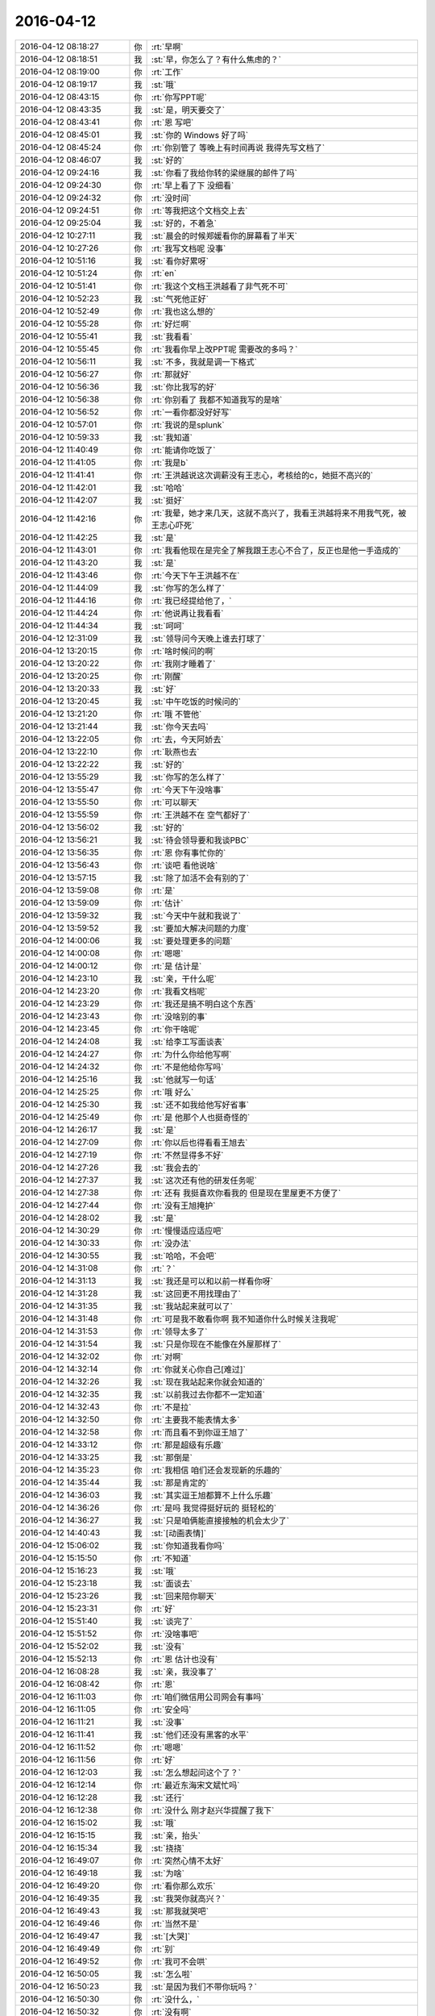 2016-04-12
-------------

.. list-table::
   :widths: 25, 1, 60

   * - 2016-04-12 08:18:27
     - 你
     - :rt:`早啊`
   * - 2016-04-12 08:18:51
     - 我
     - :st:`早，你怎么了？有什么焦虑的？`
   * - 2016-04-12 08:19:00
     - 你
     - :rt:`工作`
   * - 2016-04-12 08:19:17
     - 我
     - :st:`哦`
   * - 2016-04-12 08:43:15
     - 你
     - :rt:`你写PPT呢`
   * - 2016-04-12 08:43:35
     - 我
     - :st:`是，明天要交了`
   * - 2016-04-12 08:43:41
     - 你
     - :rt:`恩 写吧`
   * - 2016-04-12 08:45:01
     - 我
     - :st:`你的 Windows 好了吗`
   * - 2016-04-12 08:45:24
     - 你
     - :rt:`你别管了 等晚上有时间再说 我得先写文档了`
   * - 2016-04-12 08:46:07
     - 我
     - :st:`好的`
   * - 2016-04-12 09:24:16
     - 我
     - :st:`你看了我给你转的梁继展的邮件了吗`
   * - 2016-04-12 09:24:30
     - 你
     - :rt:`早上看了下 没细看`
   * - 2016-04-12 09:24:32
     - 你
     - :rt:`没时间`
   * - 2016-04-12 09:24:51
     - 你
     - :rt:`等我把这个文档交上去`
   * - 2016-04-12 09:25:04
     - 我
     - :st:`好的，不着急`
   * - 2016-04-12 10:27:11
     - 我
     - :st:`晨会的时候郑媛看你的屏幕看了半天`
   * - 2016-04-12 10:27:26
     - 你
     - :rt:`我写文档呢 没事`
   * - 2016-04-12 10:51:16
     - 我
     - :st:`看你好累呀`
   * - 2016-04-12 10:51:24
     - 你
     - :rt:`en`
   * - 2016-04-12 10:51:41
     - 你
     - :rt:`我这个文档王洪越看了非气死不可`
   * - 2016-04-12 10:52:23
     - 我
     - :st:`气死他正好`
   * - 2016-04-12 10:52:49
     - 你
     - :rt:`我也这么想的`
   * - 2016-04-12 10:55:28
     - 你
     - :rt:`好烂啊`
   * - 2016-04-12 10:55:41
     - 我
     - :st:`我看看`
   * - 2016-04-12 10:55:45
     - 你
     - :rt:`我看你早上改PPT呢 需要改的多吗？`
   * - 2016-04-12 10:56:11
     - 我
     - :st:`不多，我就是调一下格式`
   * - 2016-04-12 10:56:27
     - 你
     - :rt:`那就好`
   * - 2016-04-12 10:56:36
     - 我
     - :st:`你比我写的好`
   * - 2016-04-12 10:56:38
     - 你
     - :rt:`你别看了 我都不知道我写的是啥`
   * - 2016-04-12 10:56:52
     - 你
     - :rt:`一看你都没好好写`
   * - 2016-04-12 10:57:01
     - 你
     - :rt:`我说的是splunk`
   * - 2016-04-12 10:59:33
     - 我
     - :st:`我知道`
   * - 2016-04-12 11:40:49
     - 你
     - :rt:`能请你吃饭了`
   * - 2016-04-12 11:41:05
     - 你
     - :rt:`我是b`
   * - 2016-04-12 11:41:41
     - 你
     - :rt:`王洪越说这次调薪没有王志心，考核给的c，她挺不高兴的`
   * - 2016-04-12 11:42:01
     - 我
     - :st:`哈哈`
   * - 2016-04-12 11:42:07
     - 我
     - :st:`挺好`
   * - 2016-04-12 11:42:16
     - 你
     - :rt:`我晕，她才来几天，这就不高兴了，我看王洪越将来不用我气死，被王志心吓死`
   * - 2016-04-12 11:42:25
     - 我
     - :st:`是`
   * - 2016-04-12 11:43:01
     - 你
     - :rt:`我看他现在是完全了解我跟王志心不合了，反正也是他一手造成的`
   * - 2016-04-12 11:43:20
     - 我
     - :st:`是`
   * - 2016-04-12 11:43:46
     - 你
     - :rt:`今天下午王洪越不在`
   * - 2016-04-12 11:44:09
     - 我
     - :st:`你写的怎么样了`
   * - 2016-04-12 11:44:16
     - 你
     - :rt:`我已经提给他了，`
   * - 2016-04-12 11:44:24
     - 你
     - :rt:`他说再让我看看`
   * - 2016-04-12 11:44:34
     - 我
     - :st:`呵呵`
   * - 2016-04-12 12:31:09
     - 我
     - :st:`领导问今天晚上谁去打球了`
   * - 2016-04-12 13:20:15
     - 你
     - :rt:`啥时候问的啊`
   * - 2016-04-12 13:20:22
     - 你
     - :rt:`我刚才睡着了`
   * - 2016-04-12 13:20:25
     - 你
     - :rt:`刚醒`
   * - 2016-04-12 13:20:33
     - 我
     - :st:`好`
   * - 2016-04-12 13:20:45
     - 我
     - :st:`中午吃饭的时候问的`
   * - 2016-04-12 13:21:20
     - 你
     - :rt:`哦 不管他`
   * - 2016-04-12 13:21:44
     - 我
     - :st:`你今天去吗`
   * - 2016-04-12 13:22:05
     - 你
     - :rt:`去，今天阿娇去`
   * - 2016-04-12 13:22:10
     - 你
     - :rt:`耿燕也去`
   * - 2016-04-12 13:22:22
     - 我
     - :st:`好的`
   * - 2016-04-12 13:55:29
     - 我
     - :st:`你写的怎么样了`
   * - 2016-04-12 13:55:47
     - 你
     - :rt:`今天下午没啥事`
   * - 2016-04-12 13:55:50
     - 你
     - :rt:`可以聊天`
   * - 2016-04-12 13:55:59
     - 你
     - :rt:`王洪越不在 空气都好了`
   * - 2016-04-12 13:56:02
     - 我
     - :st:`好的`
   * - 2016-04-12 13:56:21
     - 我
     - :st:`待会领导要和我谈PBC`
   * - 2016-04-12 13:56:35
     - 你
     - :rt:`恩 你有事忙你的`
   * - 2016-04-12 13:56:43
     - 你
     - :rt:`谈吧 看他说啥`
   * - 2016-04-12 13:57:15
     - 我
     - :st:`除了加活不会有别的了`
   * - 2016-04-12 13:59:08
     - 你
     - :rt:`是`
   * - 2016-04-12 13:59:09
     - 你
     - :rt:`估计`
   * - 2016-04-12 13:59:32
     - 我
     - :st:`今天中午就和我说了`
   * - 2016-04-12 13:59:52
     - 我
     - :st:`要加大解决问题的力度`
   * - 2016-04-12 14:00:06
     - 我
     - :st:`要处理更多的问题`
   * - 2016-04-12 14:00:08
     - 你
     - :rt:`嗯嗯`
   * - 2016-04-12 14:00:12
     - 你
     - :rt:`是 估计是`
   * - 2016-04-12 14:23:10
     - 我
     - :st:`亲，干什么呢`
   * - 2016-04-12 14:23:20
     - 你
     - :rt:`我看文档呢`
   * - 2016-04-12 14:23:29
     - 你
     - :rt:`我还是搞不明白这个东西`
   * - 2016-04-12 14:23:43
     - 你
     - :rt:`没啥别的事`
   * - 2016-04-12 14:23:45
     - 你
     - :rt:`你干啥呢`
   * - 2016-04-12 14:24:08
     - 我
     - :st:`给李工写面谈表`
   * - 2016-04-12 14:24:27
     - 你
     - :rt:`为什么你给他写啊`
   * - 2016-04-12 14:24:32
     - 你
     - :rt:`不是他给你写吗`
   * - 2016-04-12 14:25:16
     - 我
     - :st:`他就写一句话`
   * - 2016-04-12 14:25:25
     - 你
     - :rt:`哦 好么`
   * - 2016-04-12 14:25:30
     - 我
     - :st:`还不如我给他写好省事`
   * - 2016-04-12 14:25:49
     - 你
     - :rt:`是 他那个人也挺奇怪的`
   * - 2016-04-12 14:26:17
     - 我
     - :st:`是`
   * - 2016-04-12 14:27:09
     - 你
     - :rt:`你以后也得看看王旭去`
   * - 2016-04-12 14:27:19
     - 你
     - :rt:`不然显得多不好`
   * - 2016-04-12 14:27:26
     - 我
     - :st:`我会去的`
   * - 2016-04-12 14:27:37
     - 我
     - :st:`这次还有他的研发任务呢`
   * - 2016-04-12 14:27:38
     - 你
     - :rt:`还有 我挺喜欢你看我的 但是现在里屋更不方便了`
   * - 2016-04-12 14:27:44
     - 你
     - :rt:`没有王旭掩护`
   * - 2016-04-12 14:28:02
     - 我
     - :st:`是`
   * - 2016-04-12 14:30:29
     - 你
     - :rt:`慢慢适应适应吧`
   * - 2016-04-12 14:30:33
     - 你
     - :rt:`没办法`
   * - 2016-04-12 14:30:55
     - 我
     - :st:`哈哈，不会吧`
   * - 2016-04-12 14:31:08
     - 你
     - :rt:`？`
   * - 2016-04-12 14:31:13
     - 我
     - :st:`我还是可以和以前一样看你呀`
   * - 2016-04-12 14:31:28
     - 我
     - :st:`这回更不用找理由了`
   * - 2016-04-12 14:31:35
     - 我
     - :st:`我站起来就可以了`
   * - 2016-04-12 14:31:48
     - 你
     - :rt:`可是我不敢看你啊 我不知道你什么时候关注我呢`
   * - 2016-04-12 14:31:53
     - 你
     - :rt:`领导太多了`
   * - 2016-04-12 14:31:54
     - 我
     - :st:`只是你现在不能像在外屋那样了`
   * - 2016-04-12 14:32:02
     - 你
     - :rt:`对啊`
   * - 2016-04-12 14:32:14
     - 你
     - :rt:`你就关心你自己[难过]`
   * - 2016-04-12 14:32:26
     - 我
     - :st:`现在我站起来你就会知道的`
   * - 2016-04-12 14:32:35
     - 我
     - :st:`以前我过去你都不一定知道`
   * - 2016-04-12 14:32:43
     - 你
     - :rt:`不是拉`
   * - 2016-04-12 14:32:50
     - 你
     - :rt:`主要我不能表情太多`
   * - 2016-04-12 14:32:58
     - 你
     - :rt:`而且看不到你逗王旭了`
   * - 2016-04-12 14:33:12
     - 你
     - :rt:`那是超级有乐趣`
   * - 2016-04-12 14:33:25
     - 我
     - :st:`那倒是`
   * - 2016-04-12 14:35:23
     - 你
     - :rt:`我相信 咱们还会发现新的乐趣的`
   * - 2016-04-12 14:35:44
     - 我
     - :st:`那是肯定的`
   * - 2016-04-12 14:36:03
     - 我
     - :st:`其实逗王旭都算不上什么乐趣`
   * - 2016-04-12 14:36:26
     - 你
     - :rt:`是吗  我觉得挺好玩的 挺轻松的`
   * - 2016-04-12 14:36:27
     - 我
     - :st:`只是咱俩能直接接触的机会太少了`
   * - 2016-04-12 14:40:43
     - 我
     - :st:`[动画表情]`
   * - 2016-04-12 15:06:02
     - 我
     - :st:`你知道我看你吗`
   * - 2016-04-12 15:15:50
     - 你
     - :rt:`不知道`
   * - 2016-04-12 15:16:23
     - 我
     - :st:`哦`
   * - 2016-04-12 15:23:18
     - 我
     - :st:`面谈去`
   * - 2016-04-12 15:23:26
     - 我
     - :st:`回来陪你聊天`
   * - 2016-04-12 15:23:31
     - 你
     - :rt:`好`
   * - 2016-04-12 15:51:40
     - 我
     - :st:`谈完了`
   * - 2016-04-12 15:51:52
     - 你
     - :rt:`没啥事吧`
   * - 2016-04-12 15:52:02
     - 我
     - :st:`没有`
   * - 2016-04-12 15:52:13
     - 你
     - :rt:`恩 估计也没有`
   * - 2016-04-12 16:08:28
     - 我
     - :st:`亲，我没事了`
   * - 2016-04-12 16:08:42
     - 你
     - :rt:`恩`
   * - 2016-04-12 16:11:03
     - 你
     - :rt:`咱们微信用公司网会有事吗`
   * - 2016-04-12 16:11:05
     - 你
     - :rt:`安全吗`
   * - 2016-04-12 16:11:21
     - 我
     - :st:`没事`
   * - 2016-04-12 16:11:41
     - 我
     - :st:`他们还没有黑客的水平`
   * - 2016-04-12 16:11:52
     - 你
     - :rt:`嗯嗯`
   * - 2016-04-12 16:11:56
     - 你
     - :rt:`好`
   * - 2016-04-12 16:12:03
     - 我
     - :st:`怎么想起问这个了？`
   * - 2016-04-12 16:12:14
     - 你
     - :rt:`最近东海宋文斌忙吗`
   * - 2016-04-12 16:12:28
     - 我
     - :st:`还行`
   * - 2016-04-12 16:12:38
     - 你
     - :rt:`没什么 刚才赵兴华提醒了我下`
   * - 2016-04-12 16:15:02
     - 我
     - :st:`哦`
   * - 2016-04-12 16:15:15
     - 我
     - :st:`亲，抬头`
   * - 2016-04-12 16:15:34
     - 我
     - :st:`挠挠`
   * - 2016-04-12 16:49:07
     - 你
     - :rt:`突然心情不太好`
   * - 2016-04-12 16:49:18
     - 我
     - :st:`为啥`
   * - 2016-04-12 16:49:20
     - 你
     - :rt:`看你那么欢乐`
   * - 2016-04-12 16:49:35
     - 我
     - :st:`我哭你就高兴？`
   * - 2016-04-12 16:49:43
     - 我
     - :st:`那我就哭吧`
   * - 2016-04-12 16:49:46
     - 你
     - :rt:`当然不是`
   * - 2016-04-12 16:49:47
     - 我
     - :st:`[大哭]`
   * - 2016-04-12 16:49:49
     - 你
     - :rt:`别`
   * - 2016-04-12 16:49:52
     - 你
     - :rt:`我可不会哄`
   * - 2016-04-12 16:50:05
     - 我
     - :st:`怎么啦`
   * - 2016-04-12 16:50:23
     - 我
     - :st:`是因为我们不带你玩吗？`
   * - 2016-04-12 16:50:30
     - 你
     - :rt:`没什么，`
   * - 2016-04-12 16:50:32
     - 你
     - :rt:`没有啊`
   * - 2016-04-12 16:50:38
     - 你
     - :rt:`你们玩啥了`
   * - 2016-04-12 16:50:49
     - 我
     - :st:`没有以前在外屋欢乐？`
   * - 2016-04-12 16:50:58
     - 你
     - :rt:`对了，你们爱怎么玩怎么玩，我都没事`
   * - 2016-04-12 16:51:07
     - 你
     - :rt:`我都想好开解的话了`
   * - 2016-04-12 16:51:13
     - 你
     - :rt:`你猜我想的啥`
   * - 2016-04-12 16:51:17
     - 你
     - :rt:`哈哈`
   * - 2016-04-12 16:51:23
     - 我
     - :st:`我猜不到`
   * - 2016-04-12 16:51:28
     - 你
     - :rt:`我自己想起来就开心`
   * - 2016-04-12 16:51:59
     - 我
     - :st:`说说我也欢乐一下`
   * - 2016-04-12 16:52:19
     - 你
     - :rt:`你们玩吧，反正没我也玩不high`
   * - 2016-04-12 16:52:41
     - 我
     - :st:`这你倒说对了`
   * - 2016-04-12 16:52:44
     - 你
     - :rt:`你说微信干嘛撤回信息的时候，会显示撤回呢，真讨厌`
   * - 2016-04-12 16:52:59
     - 你
     - :rt:`所以我就心里公平了`
   * - 2016-04-12 16:53:09
     - 我
     - :st:`说说别的吧`
   * - 2016-04-12 16:53:15
     - 你
     - :rt:`再说，一般活动都会带着我的`
   * - 2016-04-12 16:53:19
     - 我
     - :st:`我今天发给你的看了吗`
   * - 2016-04-12 16:53:21
     - 你
     - :rt:`说吧，说啥`
   * - 2016-04-12 16:53:29
     - 你
     - :rt:`看了，柳岩的`
   * - 2016-04-12 16:53:38
     - 你
     - :rt:`你以前给我发过一篇`
   * - 2016-04-12 16:53:41
     - 我
     - :st:`你的看法呢`
   * - 2016-04-12 16:54:15
     - 你
     - :rt:`这事被大家传的有些…`
   * - 2016-04-12 16:54:28
     - 我
     - :st:`继续说`
   * - 2016-04-12 16:54:36
     - 你
     - :rt:`不过这样传下去体现了一点`
   * - 2016-04-12 16:55:11
     - 你
     - :rt:`大众对女性解放这件事还是有很多思考的`
   * - 2016-04-12 16:55:40
     - 你
     - :rt:`可能以前也有，只不过现在自媒体太多，言论自由了，信息发达了`
   * - 2016-04-12 16:56:04
     - 我
     - :st:`是`
   * - 2016-04-12 16:56:07
     - 你
     - :rt:`你说呢，就跟和颐酒店的事一样`
   * - 2016-04-12 16:56:10
     - 我
     - :st:`还有吗`
   * - 2016-04-12 16:56:31
     - 你
     - :rt:`这些都不重要，我还没说内容哦`
   * - 2016-04-12 16:56:43
     - 我
     - :st:`好`
   * - 2016-04-12 16:58:03
     - 你
     - :rt:`内容的话我想说就是社会对女性解放可能会越来越认可了`
   * - 2016-04-12 16:58:22
     - 我
     - :st:`恩`
   * - 2016-04-12 16:58:38
     - 你
     - :rt:`这还是需要一个非常漫长的过程的`
   * - 2016-04-12 16:58:40
     - 你
     - :rt:`你说呢`
   * - 2016-04-12 16:58:53
     - 我
     - :st:`你说的没错`
   * - 2016-04-12 16:58:58
     - 我
     - :st:`我有关问题`
   * - 2016-04-12 16:59:26
     - 我
     - :st:`你对女性解放的实质性内容是怎么认识的`
   * - 2016-04-12 17:00:58
     - 你
     - :rt:`我觉得它就是人性解放的过程 伴随着生产力的提高 逐渐解放 女性解放只是一个表现`
   * - 2016-04-12 17:02:08
     - 我
     - :st:`还是太虚`
   * - 2016-04-12 17:02:23
     - 你
     - :rt:`你说 保守派也不紧紧是对女性的迫害 之所以表现为女性的迫害 无疑是男性在生产力提升方面表现出的优势吧`
   * - 2016-04-12 17:02:31
     - 你
     - :rt:`你想让我说什么`
   * - 2016-04-12 17:02:41
     - 我
     - :st:`周末领导还这么批评番薯呢`
   * - 2016-04-12 17:02:48
     - 你
     - :rt:`哈哈`
   * - 2016-04-12 17:02:53
     - 你
     - :rt:`好吧`
   * - 2016-04-12 17:03:12
     - 你
     - :rt:`层次太高了 不落地`
   * - 2016-04-12 17:03:15
     - 我
     - :st:`你善于总结，但是不善于论证`
   * - 2016-04-12 17:03:23
     - 你
     - :rt:`哇哦`
   * - 2016-04-12 17:03:25
     - 我
     - :st:`就是缺乏逻辑链`
   * - 2016-04-12 17:03:29
     - 你
     - :rt:`嗯嗯`
   * - 2016-04-12 17:04:02
     - 我
     - :st:`你想想我每次和你讲一个论点的时候，我都是拿很多东西来论证`
   * - 2016-04-12 17:04:17
     - 我
     - :st:`你的逻辑感稍差`
   * - 2016-04-12 17:04:27
     - 我
     - :st:`所以需要练`
   * - 2016-04-12 17:04:32
     - 你
     - :rt:`恩`
   * - 2016-04-12 17:04:44
     - 我
     - :st:`这也可以看成一个游戏`
   * - 2016-04-12 17:04:48
     - 你
     - :rt:`我不知道你想让我说什么`
   * - 2016-04-12 17:04:56
     - 你
     - :rt:`你接着说`
   * - 2016-04-12 17:05:32
     - 我
     - :st:`比如说解放的具体的表现是什么`
   * - 2016-04-12 17:05:49
     - 你
     - :rt:`我用回答吗`
   * - 2016-04-12 17:05:54
     - 我
     - :st:`怎么证明现在比以前更加解放`
   * - 2016-04-12 17:06:05
     - 你
     - :rt:`我想是被接受吧`
   * - 2016-04-12 17:06:19
     - 你
     - :rt:`这个我有例子啊`
   * - 2016-04-12 17:06:23
     - 你
     - :rt:`比如说穿衣服`
   * - 2016-04-12 17:06:32
     - 我
     - :st:`你说说`
   * - 2016-04-12 17:06:44
     - 你
     - :rt:`这个例子太多了`
   * - 2016-04-12 17:07:01
     - 你
     - :rt:`先从小处说 拿我来说`
   * - 2016-04-12 17:07:26
     - 你
     - :rt:`我小时候 奶奶们穿衣服 到我穿衣服 就差别很大啊`
   * - 2016-04-12 17:08:13
     - 你
     - :rt:`奶奶们穿的都是宽大的 没样式的 不凸显身材的 跟校服一样 我们现在就不是啦 会穿丝袜啥的`
   * - 2016-04-12 17:08:18
     - 你
     - :rt:`再看看国外`
   * - 2016-04-12 17:08:44
     - 你
     - :rt:`我大学的时候 才开始穿丝袜 friends里边 92年就有丝袜了`
   * - 2016-04-12 17:08:58
     - 你
     - :rt:`而且大家都在穿 已经很流行了`
   * - 2016-04-12 17:09:11
     - 你
     - :rt:`还有伊斯兰教的 裹得严严实实 的`
   * - 2016-04-12 17:09:16
     - 我
     - :st:`好`
   * - 2016-04-12 17:09:31
     - 你
     - :rt:`我说的对吗`
   * - 2016-04-12 17:09:34
     - 我
     - :st:`那我开始了`
   * - 2016-04-12 17:09:44
     - 你
     - :rt:`开始吧`
   * - 2016-04-12 17:09:59
     - 我
     - :st:`你说的都对，但是都是表象`
   * - 2016-04-12 17:10:12
     - 你
     - :rt:`你先说`
   * - 2016-04-12 17:10:32
     - 你
     - :rt:`例子就是表象啊 是本质的外在体现啊`
   * - 2016-04-12 17:10:41
     - 你
     - :rt:`你接着说吧`
   * - 2016-04-12 17:10:46
     - 我
     - :st:`就说柳岩这件事情，是她先出来道歉`
   * - 2016-04-12 17:10:56
     - 你
     - :rt:`恩`
   * - 2016-04-12 17:11:19
     - 我
     - :st:`一个受害者先道歉`
   * - 2016-04-12 17:11:32
     - 你
     - :rt:`我反着你说啊`
   * - 2016-04-12 17:11:47
     - 你
     - :rt:`他道歉是因为他觉得自己不对啊`
   * - 2016-04-12 17:11:58
     - 你
     - :rt:`她要是觉得自己完全对 干嘛道歉`
   * - 2016-04-12 17:12:09
     - 我
     - :st:`继续`
   * - 2016-04-12 17:12:56
     - 你
     - :rt:`网友说：本来包贝尔大婚 结果柳岩上了头条`
   * - 2016-04-12 17:13:49
     - 你
     - :rt:`从知名度这个角度上说 柳岩就是获利者`
   * - 2016-04-12 17:13:58
     - 我
     - :st:`继续`
   * - 2016-04-12 17:14:05
     - 你
     - :rt:`她觉得惭愧啊`
   * - 2016-04-12 17:14:49
     - 你
     - :rt:`当然这么说对柳岩也是有失公平`
   * - 2016-04-12 17:14:52
     - 我
     - :st:`还有吗`
   * - 2016-04-12 17:14:56
     - 你
     - :rt:`没了`
   * - 2016-04-12 17:15:01
     - 你
     - :rt:`你好像大坏蛋`
   * - 2016-04-12 17:15:05
     - 你
     - :rt:`给我挖坑`
   * - 2016-04-12 17:15:10
     - 我
     - :st:`哈哈`
   * - 2016-04-12 17:15:11
     - 你
     - :rt:`等着我跳`
   * - 2016-04-12 17:15:34
     - 我
     - :st:`那么你现在反过来说说`
   * - 2016-04-12 17:15:43
     - 你
     - :rt:`怎么反过来说`
   * - 2016-04-12 17:15:49
     - 你
     - :rt:`说柳岩无辜`
   * - 2016-04-12 17:15:59
     - 我
     - :st:`差不多`
   * - 2016-04-12 17:16:02
     - 你
     - :rt:`我个人认为柳岩是无辜的`
   * - 2016-04-12 17:16:45
     - 你
     - :rt:`首先 始作俑者的是帮老爷们 他只是无辜的被选中了而已`
   * - 2016-04-12 17:17:02
     - 我
     - :st:`恩`
   * - 2016-04-12 17:17:03
     - 你
     - :rt:`也不是她故意的`
   * - 2016-04-12 17:17:20
     - 你
     - :rt:`当然网友也有评论的 为什么是柳岩`
   * - 2016-04-12 17:17:43
     - 你
     - :rt:`1、可能是柳岩平时就比较。。。。`
   * - 2016-04-12 17:18:06
     - 你
     - :rt:`2、可能是柳岩这个人比较和善`
   * - 2016-04-12 17:18:13
     - 你
     - :rt:`换句话就是好惹`
   * - 2016-04-12 17:18:21
     - 你
     - :rt:`怎么不惹张歆艺啊`
   * - 2016-04-12 17:18:29
     - 你
     - :rt:`估计得吃了他们`
   * - 2016-04-12 17:18:35
     - 我
     - :st:`哈哈`
   * - 2016-04-12 17:18:44
     - 你
     - :rt:`不管哪个吧 柳岩都听无辜的`
   * - 2016-04-12 17:19:07
     - 你
     - :rt:`你还想让我说啥`
   * - 2016-04-12 17:19:40
     - 我
     - :st:`你能想到什么就说什么`
   * - 2016-04-12 17:20:07
     - 你
     - :rt:`我觉得吧 那群老爷们真的很过分`
   * - 2016-04-12 17:20:16
     - 你
     - :rt:`柳岩也没必要出来道歉`
   * - 2016-04-12 17:21:45
     - 我
     - :st:`没了吗？`
   * - 2016-04-12 17:21:52
     - 你
     - :rt:`没了`
   * - 2016-04-12 17:22:03
     - 你
     - :rt:`我六点打球去啊`
   * - 2016-04-12 17:22:09
     - 我
     - :st:`他们过分在什么地方？`
   * - 2016-04-12 17:22:19
     - 你
     - :rt:`闹的太过分了`
   * - 2016-04-12 17:22:23
     - 你
     - :rt:`你看视频了吗`
   * - 2016-04-12 17:22:35
     - 我
     - :st:`我看了`
   * - 2016-04-12 17:22:39
     - 我
     - :st:`你说说`
   * - 2016-04-12 17:22:40
     - 你
     - :rt:`恩`
   * - 2016-04-12 17:23:02
     - 你
     - :rt:`没什么啊 就是要把柳岩扔水里去`
   * - 2016-04-12 17:24:11
     - 我
     - :st:`那么我给你看的这篇文章的主题是什么`
   * - 2016-04-12 17:25:05
     - 你
     - :rt:`就是说女性解放吧`
   * - 2016-04-12 17:26:29
     - 你
     - :rt:`赶紧回复我`
   * - 2016-04-12 17:26:31
     - 你
     - :rt:`哈哈`
   * - 2016-04-12 17:26:36
     - 你
     - :rt:`我是不是太霸道了`
   * - 2016-04-12 17:26:45
     - 我
     - :st:`不是`
   * - 2016-04-12 17:27:01
     - 你
     - :rt:`你给我看过很多这类的文章了`
   * - 2016-04-12 17:27:08
     - 我
     - :st:`1. 你不霸道2.主题也不是女性解放`
   * - 2016-04-12 17:27:14
     - 你
     - :rt:`哈哈`
   * - 2016-04-12 17:27:18
     - 你
     - :rt:`那是啥啊`
   * - 2016-04-12 17:27:35
     - 你
     - :rt:`我没仔细看，要点都看了`
   * - 2016-04-12 17:27:45
     - 我
     - :st:`两个`
   * - 2016-04-12 17:27:58
     - 你
     - :rt:`你再发给我 我找不到了`
   * - 2016-04-12 17:28:03
     - 我
     - :st:`一个是女性要自强`
   * - 2016-04-12 17:28:06
     - 你
     - :rt:`哦`
   * - 2016-04-12 17:28:09
     - 你
     - :rt:`原来是这个啊`
   * - 2016-04-12 17:28:19
     - 我
     - :st:`另一个是男性要尊重女性`
   * - 2016-04-12 17:28:33
     - 你
     - :rt:`女性自强了 自然会得到尊重`
   * - 2016-04-12 17:28:51
     - 你
     - :rt:`谁不会尊重强者？`
   * - 2016-04-12 17:28:56
     - 你
     - :rt:`这是社会问题`
   * - 2016-04-12 17:28:57
     - 我
     - :st:`[动画表情]`
   * - 2016-04-12 17:29:06
     - 你
     - :rt:`女性的地位越来越高了`
   * - 2016-04-12 17:29:15
     - 我
     - :st:`你说的不对`
   * - 2016-04-12 17:29:25
     - 你
     - :rt:`你看过西西里的美丽传说这个电影吗`
   * - 2016-04-12 17:29:27
     - 我
     - :st:`你看他的标题`
   * - 2016-04-12 17:29:35
     - 我
     - :st:`看过`
   * - 2016-04-12 17:30:03
     - 我
     - :st:`尊严和性感并列`
   * - 2016-04-12 17:30:42
     - 你
     - :rt:`性感怎么理解`
   * - 2016-04-12 17:31:17
     - 我
     - :st:`第一个主题：女性不要因为性感而就觉得自己低下`
   * - 2016-04-12 17:31:19
     - 你
     - :rt:`我个人并不是很喜欢柳岩`
   * - 2016-04-12 17:31:36
     - 我
     - :st:`这个和个人的感觉无关`
   * - 2016-04-12 17:32:09
     - 我
     - :st:`他们之所以捉弄她是因为她的性感`
   * - 2016-04-12 17:32:11
     - 你
     - :rt:`你接着说`
   * - 2016-04-12 17:32:25
     - 我
     - :st:`她出来道歉也是因为她的性感`
   * - 2016-04-12 17:32:48
     - 我
     - :st:`性感无错`
   * - 2016-04-12 17:32:53
     - 你
     - :rt:`恩`
   * - 2016-04-12 17:33:36
     - 我
     - :st:`可是很多女性自身都会认为这个是错的`
   * - 2016-04-12 17:33:46
     - 你
     - :rt:`是`
   * - 2016-04-12 17:34:05
     - 我
     - :st:`所以我说第一个主题首先是自强`
   * - 2016-04-12 17:34:19
     - 我
     - :st:`每个人都有自己的选择`
   * - 2016-04-12 17:34:31
     - 你
     - :rt:`恩`
   * - 2016-04-12 17:34:46
     - 我
     - :st:`我们应该尊重每个人的选择`
   * - 2016-04-12 17:34:55
     - 你
     - :rt:`那肯定的`
   * - 2016-04-12 17:34:56
     - 我
     - :st:`不管你喜不喜欢`
   * - 2016-04-12 17:35:05
     - 你
     - :rt:`恩 是`
   * - 2016-04-12 17:35:30
     - 我
     - :st:`这就是我说的第二个主题`
   * - 2016-04-12 17:35:44
     - 你
     - :rt:`恩`
   * - 2016-04-12 17:36:36
     - 我
     - :st:`其实我们都有不尊重别人的时候`
   * - 2016-04-12 17:36:46
     - 你
     - :rt:`是`
   * - 2016-04-12 17:37:08
     - 我
     - :st:`但是基于对方性感的不尊重却不认为是一种错`
   * - 2016-04-12 17:37:18
     - 我
     - :st:`这是这件事情里面最大的问题`
   * - 2016-04-12 17:37:53
     - 我
     - :st:`而且受害者本身也认为自己错了，别人没错`
   * - 2016-04-12 17:38:13
     - 你
     - :rt:`哈哈`
   * - 2016-04-12 17:39:35
     - 我
     - :st:`这回你明白了吗`
   * - 2016-04-12 17:39:43
     - 你
     - :rt:`恩`
   * - 2016-04-12 17:40:10
     - 你
     - :rt:`一个对自己的性感和自己的欲望接受的女人，是可以坦然拥有自己的自尊的，当一个人拥有了自己的价码的时候，她就不会做亏本的买卖，她的性感就是有品质的，有力量的。`
   * - 2016-04-12 17:40:52
     - 你
     - :rt:`这个世界上，有很多东西是我们无法选择的，比如当下中国有很多乱七八糟的现象，中国文化中很多对女性的压抑和不尊重，但我们唯一能决定的，就是我们自己的态度`
   * - 2016-04-12 17:41:08
     - 我
     - :st:`对`
   * - 2016-04-12 17:41:13
     - 我
     - :st:`[动画表情]`
   * - 2016-04-12 17:41:33
     - 我
     - :st:`哈哈，发错了`
   * - 2016-04-12 17:41:34
     - 你
     - :rt:`态度`
   * - 2016-04-12 17:41:41
     - 你
     - :rt:`你想发给谁`
   * - 2016-04-12 17:42:22
     - 我
     - :st:`发给严丹，我正在整理 PBC 呢`
   * - 2016-04-12 17:42:34
     - 我
     - :st:`拷贝粘贴`
   * - 2016-04-12 17:42:46
     - 我
     - :st:`结果乱了`
   * - 2016-04-12 17:42:56
     - 你
     - :rt:`没事`
   * - 2016-04-12 17:43:08
     - 你
     - :rt:`写的好简单`
   * - 2016-04-12 17:43:18
     - 我
     - :st:`咱俩接着说吧`
   * - 2016-04-12 17:43:35
     - 我
     - :st:`女性要解放，首先要自强，就是态度`
   * - 2016-04-12 17:43:36
     - 你
     - :rt:`好啊好啊`
   * - 2016-04-12 17:44:27
     - 你
     - :rt:`尊重本身也是一种态度吧`
   * - 2016-04-12 17:44:33
     - 我
     - :st:`不光是别人的态度，最重要的是自己的态度`
   * - 2016-04-12 17:44:48
     - 你
     - :rt:`我觉得最重要就是自己的态度`
   * - 2016-04-12 17:45:04
     - 我
     - :st:`如果你自己都觉得自己错了，那么别人更不会认为你对`
   * - 2016-04-12 17:45:15
     - 你
     - :rt:`就像我对王、杨的执念一样`
   * - 2016-04-12 17:45:26
     - 你
     - :rt:`其实都是自己折磨自己`
   * - 2016-04-12 17:45:36
     - 我
     - :st:`是`
   * - 2016-04-12 17:45:54
     - 你
     - :rt:`正所谓放不下`
   * - 2016-04-12 17:45:55
     - 我
     - :st:`解放首先要从自己做起`
   * - 2016-04-12 17:47:12
     - 你
     - :rt:`是`
   * - 2016-04-12 17:47:19
     - 你
     - :rt:`自己做不到 怎么要求别人`
   * - 2016-04-12 17:47:28
     - 我
     - :st:`对了`
   * - 2016-04-12 17:47:48
     - 我
     - :st:`对你也一样，我希望你自己能解放你自己`
   * - 2016-04-12 17:49:18
     - 你
     - :rt:`恩 我会努力的`
   * - 2016-04-12 17:49:21
     - 你
     - :rt:`我胖了吗`
   * - 2016-04-12 17:49:45
     - 我
     - :st:`最近没有`
   * - 2016-04-12 17:49:47
     - 你
     - :rt:`领导估计看到我跟你聊天了`
   * - 2016-04-12 17:50:51
     - 你
     - :rt:`随便吧`
   * - 2016-04-12 17:50:52
     - 我
     - :st:`他应该看不清头像`
   * - 2016-04-12 17:51:01
     - 你
     - :rt:`恩`
   * - 2016-04-12 17:51:03
     - 你
     - :rt:`没事`
   * - 2016-04-12 17:51:08
     - 我
     - :st:`是`
   * - 2016-04-12 17:51:18
     - 你
     - :rt:`我知道了 你今天跟我说的 我会好好想想的`
   * - 2016-04-12 17:51:44
     - 我
     - :st:`好的，重点是要解放自己`
   * - 2016-04-12 17:53:47
     - 你
     - :rt:`跟他沟通 好奇怪`
   * - 2016-04-12 17:54:43
     - 我
     - :st:`是你还不习惯`
   * - 2016-04-12 17:54:54
     - 你
     - :rt:`是`
   * - 2016-04-12 17:57:41
     - 你
     - :rt:`我们想六点去`
   * - 2016-04-12 17:57:47
     - 我
     - :st:`去吧`
   * - 2016-04-12 17:57:48
     - 你
     - :rt:`他飞得六点半`